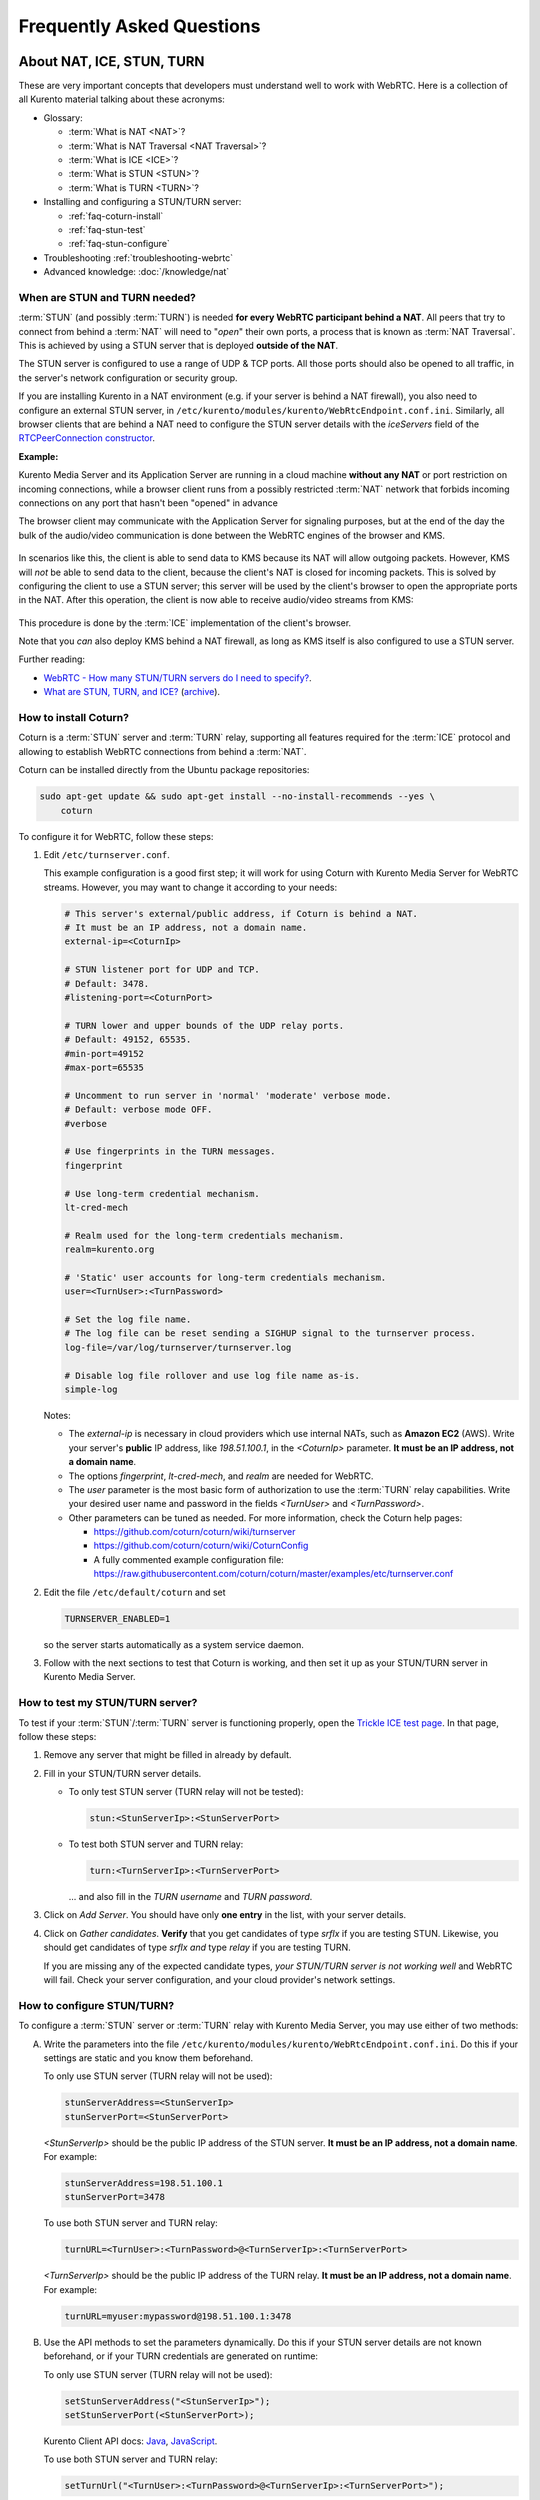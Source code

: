 ==========================
Frequently Asked Questions
==========================

.. _faq-nat-ice-stun-turn:

About NAT, ICE, STUN, TURN
==========================

These are very important concepts that developers must understand well to work with WebRTC. Here is a collection of all Kurento material talking about these acronyms:

* Glossary:

  - :term:`What is NAT <NAT>`?
  - :term:`What is NAT Traversal <NAT Traversal>`?
  - :term:`What is ICE <ICE>`?
  - :term:`What is STUN <STUN>`?
  - :term:`What is TURN <TURN>`?

* Installing and configuring a STUN/TURN server:

  - :ref:`faq-coturn-install`
  - :ref:`faq-stun-test`
  - :ref:`faq-stun-configure`

* Troubleshooting :ref:`troubleshooting-webrtc`
* Advanced knowledge: :doc:`/knowledge/nat`



.. _faq-stun-needed:

When are STUN and TURN needed?
------------------------------

:term:`STUN` (and possibly :term:`TURN`) is needed **for every WebRTC participant behind a NAT**. All peers that try to connect from behind a :term:`NAT` will need to "*open*" their own ports, a process that is known as :term:`NAT Traversal`. This is achieved by using a STUN server that is deployed **outside of the NAT**.

The STUN server is configured to use a range of UDP & TCP ports. All those ports should also be opened to all traffic, in the server's network configuration or security group.

If you are installing Kurento in a NAT environment (e.g. if your server is behind a NAT firewall), you also need to configure an external STUN server, in ``/etc/kurento/modules/kurento/WebRtcEndpoint.conf.ini``. Similarly, all browser clients that are behind a NAT need to configure the STUN server details with the *iceServers* field of the `RTCPeerConnection constructor <https://developer.mozilla.org/en-US/docs/Web/API/RTCPeerConnection/RTCPeerConnection>`__.

**Example:**

Kurento Media Server and its Application Server are running in a cloud machine **without any NAT** or port restriction on incoming connections, while a browser client runs from a possibly restricted :term:`NAT` network that forbids incoming connections on any port that hasn't been "opened" in advance

The browser client may communicate with the Application Server for signaling purposes, but at the end of the day the bulk of the audio/video communication is done between the WebRTC engines of the browser and KMS.

.. figure:: /images/faq-stun-1.png
   :align:  center
   :alt:    NAT client without STUN

In scenarios like this, the client is able to send data to KMS because its NAT will allow outgoing packets. However, KMS will *not* be able to send data to the client, because the client's NAT is closed for incoming packets. This is solved by configuring the client to use a STUN server; this server will be used by the client's browser to open the appropriate ports in the NAT. After this operation, the client is now able to receive audio/video streams from KMS:

.. figure:: /images/faq-stun-2.png
   :align:  center
   :alt:    NAT client with STUN

This procedure is done by the :term:`ICE` implementation of the client's browser.

Note that you *can* also deploy KMS behind a NAT firewall, as long as KMS itself is also configured to use a STUN server.

Further reading:

* `WebRTC - How many STUN/TURN servers do I need to specify? <https://stackoverflow.com/questions/23292520/webrtc-how-many-stun-turn-servers-do-i-need-to-specify/23307588#23307588>`__.
* `What are STUN, TURN, and ICE? <https://www.twilio.com/docs/stun-turn/faq#faq-what-is-nat>`__ (`archive <https://web.archive.org/web/20181009181338/https://www.twilio.com/docs/stun-turn/faq>`__).



.. _faq-coturn-install:

How to install Coturn?
----------------------

Coturn is a :term:`STUN` server and :term:`TURN` relay, supporting all features required for the :term:`ICE` protocol and allowing to establish WebRTC connections from behind a :term:`NAT`.

Coturn can be installed directly from the Ubuntu package repositories:

.. code-block:: console

   sudo apt-get update && sudo apt-get install --no-install-recommends --yes \
       coturn

To configure it for WebRTC, follow these steps:

1. Edit ``/etc/turnserver.conf``.

   This example configuration is a good first step; it will work for using Coturn with Kurento Media Server for WebRTC streams. However, you may want to change it according to your needs:

   .. code-block:: text

      # This server's external/public address, if Coturn is behind a NAT.
      # It must be an IP address, not a domain name.
      external-ip=<CoturnIp>

      # STUN listener port for UDP and TCP.
      # Default: 3478.
      #listening-port=<CoturnPort>

      # TURN lower and upper bounds of the UDP relay ports.
      # Default: 49152, 65535.
      #min-port=49152
      #max-port=65535

      # Uncomment to run server in 'normal' 'moderate' verbose mode.
      # Default: verbose mode OFF.
      #verbose

      # Use fingerprints in the TURN messages.
      fingerprint

      # Use long-term credential mechanism.
      lt-cred-mech

      # Realm used for the long-term credentials mechanism.
      realm=kurento.org

      # 'Static' user accounts for long-term credentials mechanism.
      user=<TurnUser>:<TurnPassword>

      # Set the log file name.
      # The log file can be reset sending a SIGHUP signal to the turnserver process.
      log-file=/var/log/turnserver/turnserver.log

      # Disable log file rollover and use log file name as-is.
      simple-log

   Notes:

   - The *external-ip* is necessary in cloud providers which use internal NATs, such as **Amazon EC2** (AWS). Write your server's **public** IP address, like *198.51.100.1*, in the *<CoturnIp>* parameter. **It must be an IP address, not a domain name**.

   - The options *fingerprint*, *lt-cred-mech*, and *realm* are needed for WebRTC.

   - The *user* parameter is the most basic form of authorization to use the :term:`TURN` relay capabilities. Write your desired user name and password in the fields *<TurnUser>* and *<TurnPassword>*.

   - Other parameters can be tuned as needed. For more information, check the Coturn help pages:

     - https://github.com/coturn/coturn/wiki/turnserver
     - https://github.com/coturn/coturn/wiki/CoturnConfig
     - A fully commented example configuration file: https://raw.githubusercontent.com/coturn/coturn/master/examples/etc/turnserver.conf

2. Edit the file ``/etc/default/coturn`` and set

   .. code-block:: console

      TURNSERVER_ENABLED=1

   so the server starts automatically as a system service daemon.

3. Follow with the next sections to test that Coturn is working, and then set it up as your STUN/TURN server in Kurento Media Server.



.. _faq-stun-test:

How to test my STUN/TURN server?
--------------------------------

To test if your :term:`STUN`/:term:`TURN` server is functioning properly, open the `Trickle ICE test page <https://webrtc.github.io/samples/src/content/peerconnection/trickle-ice/>`__. In that page, follow these steps:

1. Remove any server that might be filled in already by default.

2. Fill in your STUN/TURN server details.

   - To only test STUN server (TURN relay will not be tested):

     .. code-block:: text

        stun:<StunServerIp>:<StunServerPort>

   - To test both STUN server and TURN relay:

     .. code-block:: text

        turn:<TurnServerIp>:<TurnServerPort>

     ... and also fill in the *TURN username* and *TURN password*.

3. Click on *Add Server*. You should have only **one entry** in the list, with your server details.

4. Click on *Gather candidates*. **Verify** that you get candidates of type *srflx* if you are testing STUN. Likewise, you should get candidates of type *srflx* *and* type *relay* if you are testing TURN.

   If you are missing any of the expected candidate types, *your STUN/TURN server is not working well* and WebRTC will fail. Check your server configuration, and your cloud provider's network settings.



.. _faq-stun-configure:

How to configure STUN/TURN?
---------------------------

To configure a :term:`STUN` server or :term:`TURN` relay with Kurento Media Server, you may use either of two methods:

A. Write the parameters into the file ``/etc/kurento/modules/kurento/WebRtcEndpoint.conf.ini``. Do this if your settings are static and you know them beforehand.

   To only use STUN server (TURN relay will not be used):

   .. code-block:: text

      stunServerAddress=<StunServerIp>
      stunServerPort=<StunServerPort>

   *<StunServerIp>* should be the public IP address of the STUN server. **It must be an IP address, not a domain name**. For example:

   .. code-block:: text

      stunServerAddress=198.51.100.1
      stunServerPort=3478

   To use both STUN server and TURN relay:

   .. code-block:: text

      turnURL=<TurnUser>:<TurnPassword>@<TurnServerIp>:<TurnServerPort>

   *<TurnServerIp>* should be the public IP address of the TURN relay. **It must be an IP address, not a domain name**. For example:

   .. code-block:: text

      turnURL=myuser:mypassword@198.51.100.1:3478

B. Use the API methods to set the parameters dynamically. Do this if your STUN server details are not known beforehand, or if your TURN credentials are generated on runtime:

   To only use STUN server (TURN relay will not be used):

   .. code-block:: text

      setStunServerAddress("<StunServerIp>");
      setStunServerPort(<StunServerPort>);

   Kurento Client API docs: `Java <https://doc-kurento.readthedocs.io/en/latest/_static/client-javadoc/org/kurento/client/WebRtcEndpoint.html#setStunServerAddress-java.lang.String->`__, `JavaScript <https://doc-kurento.readthedocs.io/en/latest/_static/client-jsdoc/module-elements.WebRtcEndpoint.html#setStunServerAddress>`__.

   To use both STUN server and TURN relay:

   .. code-block:: text

      setTurnUrl("<TurnUser>:<TurnPassword>@<TurnServerIp>:<TurnServerPort>");

   Kurento Client API docs: `Java <https://doc-kurento.readthedocs.io/en/latest/_static/client-javadoc/org/kurento/client/WebRtcEndpoint.html#setTurnUrl-java.lang.String->`__, `JavaScript <https://doc-kurento.readthedocs.io/en/latest/_static/client-jsdoc/module-elements.WebRtcEndpoint.html#setTurnUrl>`__.

.. note::

   **You don't need to set a STUN server up if you have already configured a TURN relay**, because TURN is just an extension of STUN.

The following ports should be open in the firewall or your cloud machine's *Security Groups*:

- **<CoturnPort>** (Default: 3478) UDP & TCP.
- **49152-65535** UDP & TCP: As per :rfc:`5766`, these are the ports that the TURN relay will use to exchange media. These ports can be changed using Coturn's *min-port* and *max-port* parameters.

.. note::

   **Port ranges must match between Coturn and Kurento Media Server**. Check the files ``/etc/turnserver.conf`` and ``/etc/kurento/modules/kurento/BaseRtpEndpoint.conf.ini``, to verify that both will be using the same set of ports.

When you are done, (re)start both Coturn and Kurento servers:

.. code-block:: console

   sudo service coturn restart
   sudo service kurento-media-server restart



How many Media Pipelines do I need for my Application?
======================================================

A Pipeline is a top-level container that handles every resource that should be able to achieve any kind of interaction with each other. Media Elements can only communicate when they are part of the same Pipeline. Different Pipelines in the server are independent, so they do not share audio, video, data or events.

99% times, this translates to using 1 Pipeline object for each "room"-like videoconference. It doesn't matter if there is 1 single presenter and N viewers ("one-to-many"), or if there are N participants Skype-style ("many-to-many"), all of them are managed by the same Pipeline. So, most actual real-world applications would only ever create 1 Pipeline, because that's good enough for most needs.

A good heuristic is that you will need one Pipeline per each set of communicating partners in a channel, and one Endpoint in this Pipeline per audio/video streams exchanged with a participant.



How many Endpoints do I need?
=============================

Your application will need to create at least one Endpoint for each media stream flowing to (or from) each participant. You might actually need more, if the streams are to be recorded or if streams are being duplicated for other purposes.



Which participant corresponds to which Endpoint?
================================================

The Kurento API offers no way to get application-level semantic attributes stored in a Media Element. However, the application developer can maintain a HashMap or equivalent data structure, storing the Endpoint identifiers (which are plain strings) to whatever application information is desired, such as the names of the participants.
